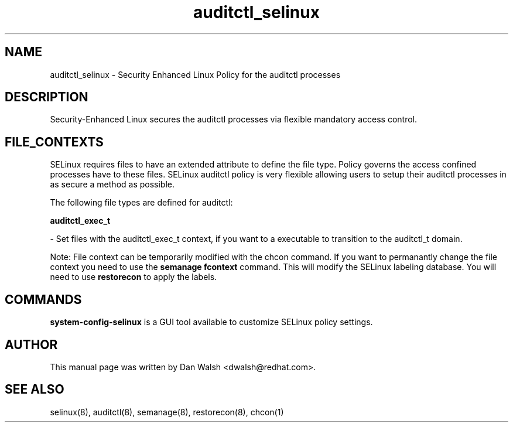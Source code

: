 .TH  "auditctl_selinux"  "8"  "16 Feb 2012" "dwalsh@redhat.com" "auditctl Selinux Policy documentation"
.SH "NAME"
auditctl_selinux \- Security Enhanced Linux Policy for the auditctl processes
.SH "DESCRIPTION"

Security-Enhanced Linux secures the auditctl processes via flexible mandatory access
control.  
.SH FILE_CONTEXTS
SELinux requires files to have an extended attribute to define the file type. 
Policy governs the access confined processes have to these files. 
SELinux auditctl policy is very flexible allowing users to setup their auditctl processes in as secure a method as possible.
.PP 
The following file types are defined for auditctl:


.EX
.B auditctl_exec_t 
.EE

- Set files with the auditctl_exec_t context, if you want to a executable to transition to the auditctl_t domain.

Note: File context can be temporarily modified with the chcon command.  If you want to permanantly change the file context you need to use the 
.B semanage fcontext 
command.  This will modify the SELinux labeling database.  You will need to use
.B restorecon
to apply the labels.

.SH "COMMANDS"

.PP
.B system-config-selinux 
is a GUI tool available to customize SELinux policy settings.

.SH AUTHOR	
This manual page was written by Dan Walsh <dwalsh@redhat.com>.

.SH "SEE ALSO"
selinux(8), auditctl(8), semanage(8), restorecon(8), chcon(1)